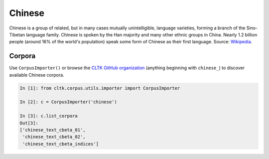 Chinese
*******

Chinese is a group of related, but in many cases mutually unintelligible, language varieties, forming a branch of the Sino-Tibetan language family. Chinese is spoken by the Han majority and many other ethnic groups in China. Nearly 1.2 billion people (around 16% of the world's population) speak some form of Chinese as their first language.
Source: `Wikipedia
<https://en.wikipedia.org/wiki/Chinese_language>`_.

Corpora
=======

Use ``CorpusImporter()`` or browse the `CLTK GitHub organization <https://github.com/cltk>`_ (anything beginning with ``chinese_``) to discover available Chinese corpora.

.. code-block:: python

   In [1]: from cltk.corpus.utils.importer import CorpusImporter

   In [2]: c = CorpusImporter('chinese')

   In [3]: c.list_corpora
   Out[3]:
   ['chinese_text_cbeta_01',
    'chinese_text_cbeta_02',
    'chinese_text_cbeta_indices']
